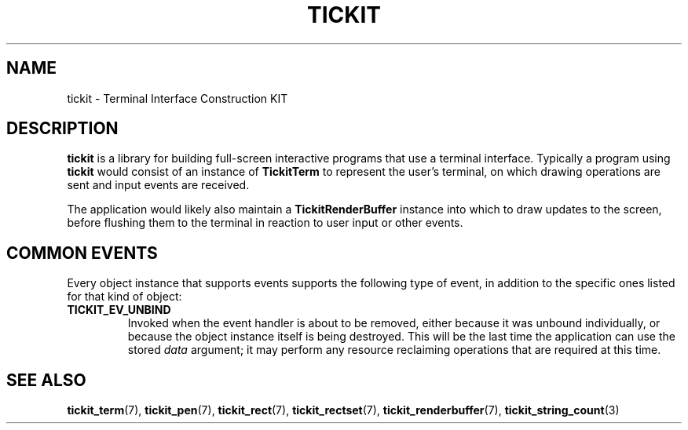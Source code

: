 .TH TICKIT 7
.SH NAME
tickit \- Terminal Interface Construction KIT
.SH DESCRIPTION
\fBtickit\fP is a library for building full-screen interactive programs that use a terminal interface. Typically a program using \fBtickit\fP would consist of an instance of \fBTickitTerm\fP to represent the user's terminal, on which drawing operations are sent and input events are received.
.PP
The application would likely also maintain a \fBTickitRenderBuffer\fP instance into which to draw updates to the screen, before flushing them to the terminal in reaction to user input or other events.
.SH "COMMON EVENTS"
Every object instance that supports events supports the following type of event, in addition to the specific ones listed for that kind of object:
.TP
.B TICKIT_EV_UNBIND
Invoked when the event handler is about to be removed, either because it was unbound individually, or because the object instance itself is being destroyed. This will be the last time the application can use the stored \fIdata\fP argument; it may perform any resource reclaiming operations that are required at this time.
.SH "SEE ALSO"
.BR tickit_term (7),
.BR tickit_pen (7),
.BR tickit_rect (7),
.BR tickit_rectset (7),
.BR tickit_renderbuffer (7),
.BR tickit_string_count (3)
